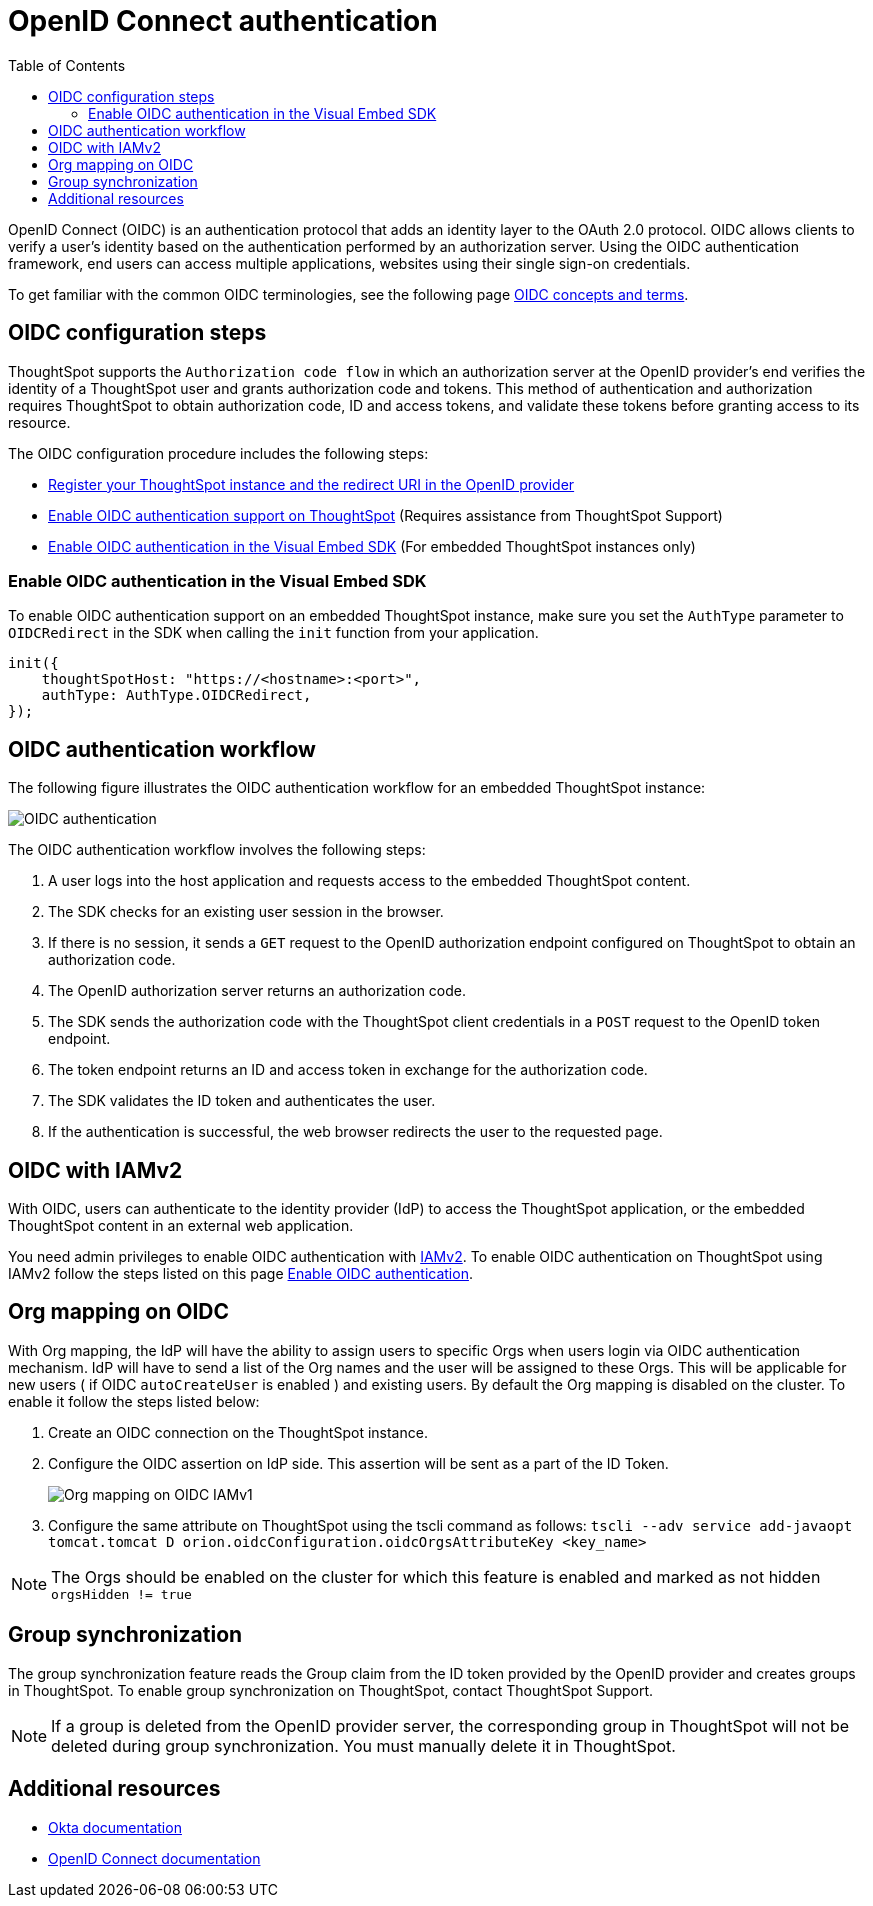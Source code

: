 = OpenID Connect authentication 
:toc: true
:toclevels: 2

:page-title: SSO authentication with OpenID Connect
:page-pageid: oidc-auth
:page-description: You can configure support for OpenID Connect authentication framework for embedded ThoughtSpot instances.

OpenID Connect (OIDC) is an authentication protocol that adds an identity layer to the OAuth 2.0 protocol. OIDC allows clients to verify a user’s identity based on the authentication performed by an authorization server. Using the OIDC authentication framework, end users can access multiple applications, websites using their single sign-on credentials.

To get familiar with the common OIDC terminologies, see the following page link:https://docs.thoughtspot.com/cloud/latest/oidc-configure[OIDC concepts and terms, window=_blank].


== OIDC configuration steps

ThoughtSpot supports the `Authorization code flow` in which an authorization server at the OpenID provider's end verifies the identity of a ThoughtSpot user and grants authorization code and tokens. This method of authentication and authorization requires ThoughtSpot to obtain authorization code, ID and access tokens, and validate these  tokens before granting access to its resource.  

The OIDC configuration procedure includes the following steps: 

* link:https://docs.thoughtspot.com/cloud/latest/oidc-configure#clientRegistration[Register your ThoughtSpot instance and the redirect URI in the OpenID provider, window=_blank]
* link:https://docs.thoughtspot.com/cloud/latest/oidc-configure#configure-ts[Enable OIDC authentication support on ThoughtSpot, window=_blank] (Requires assistance from ThoughtSpot Support)
* xref:configure-oidc.adoc#embedConfig[Enable OIDC authentication in the Visual Embed SDK] (For embedded ThoughtSpot instances only)
 


////
[#clientRegistration]
==== Register ThoughtSpot and set the redirect URI

To register the ThoughtSpot as a client in the OpenID provider server:

. Log in to your OpenID provider.
. Register your ThoughtSpot instance as a relying party.
. Specify the redirect URI to which the OpenID authorization server must send the response.
+
For example:

+
----
https://{ThoughtSpot-Host}/callosum/v1/oidc/callback
----
+
. Define the client authentication method.
+
ThoughtSpot supports only the `client_secret_post` authentication method. It sends client credentials in the request body in its `POST` requests to the authorization and token endpoints.

After you register ThoughtSpot as a relying party and set the redirect URI, the OpenID provider provides the following information: 

* Client ID
+
The `client_id` string.

* Client secret
+
The `client_secret` string.

* Issuer 
+
The OpenID provider URL from which ThoughtSpot can discover the OpenID provider metadata, such as the authorization, token, user information, and public-keys endpoints, and supported scope and claims. 

* Redirect URI
+
The registered redirect URI to which the authorization response will be sent.

[#configureTS]
=== Enable OIDC authentication support on ThoughtSpot 

[NOTE]
====
You must contact ThoughtSpot Support to enable OIDC authentication support on ThoughtSpot. 
====

To configure ThoughtSpot for OpenID Connect authentication, the following attributes and metadata are required. 

* Client ID and client secret
+
The OpenID provider generates a `client_id` and `client_secret` after you successfully register ThoughtSpot as a relying party. The `client_id` and `client_secret` are required parameters in the `GET` and `POST` requests sent by ThoughtSpot to the authorization and token endpoints.

* Authorization, token, and user information endpoints
+
For the user authentication process, ThoughtSpot will require the URIs of the authorization, token, and user information endpoints. ThoughtSpot can retrieve this information dynamically from the issuer URL using the `/.well-known/openid-configuration` endpoint. You can obtain the issuer URL after registering ThoughtSpot as a client in the OpenID provider system.

+
----
https://<issuer-url>/.well-known/openid-configuration
----
* Supported scopes 
+
You can obtain the scope that your OpenID provider supports from the OpenID provider metadata.

+
The following scopes are mandatory for OIDC configuration on ThoughtSpot. ThoughtSpot sends the `scope` attributes in the `GET` request to the OpenID authorization endpoint. 

** `openid`
+
All OpenID Connect requests must contain the `openid` scope value.

** `profile`
+
If the `profile` scope value is present, the ID token will include the user's default profile claims.

** `email`
+
If the `email` scope value is present, the ID token includes `email` and `email_verified` claims.

* Supported claims
+
Claims that your OpenID provider uses. During ID token validation, ThoughtSpot verifies the tokens for the following claims:
 
** `iss`
+
The issuer ID of the OpenID provider.

** `aud`
+
Audience or the intended recipient. This claim must contain the client ID issued for ThoughtSpot by the OpenID provider.

** `exp` 
+
The expiration time for validating the token.

+
To update the user profile on the ThoughtSpot cluster, the ID token claims must include the following properties:

* `preferred_username` 
+
Preferred username of the user. It maps to the `username` attribute in the user profile on ThoughtSpot. To include this claim in the ID token, the `scope` attribute must be set to `profile` in the authentication request sent to the authorization endpoint.

* `displayName`
+
The display name of the user. It maps to the `displayName` attribute in the user profile on ThoughtSpot. The default value is derived from the `name` claim.

* `email`
+
Email address of the user. It maps to the `mail` attribute in the user profile on ThoughtSpot. To include this claim in the ID token, the `scope` attribute must be set to `email` in the authentication request sent to the authorization endpoint. 

* `sub`
+
The unique ID issued for the user at the OpenID provider. Maps to `oktauserid` attribute on ThoughtSpot.
////



[#embedConfig]
=== Enable OIDC authentication in the Visual Embed SDK 

To enable OIDC authentication support on an embedded ThoughtSpot instance, make sure you set the `AuthType` parameter to `OIDCRedirect` in the SDK when calling the `init` function from your application.

[source,JavaScript]
----
init({
    thoughtSpotHost: "https://<hostname>:<port>",
    authType: AuthType.OIDCRedirect,
});
----

== OIDC authentication workflow

The following figure illustrates the OIDC authentication workflow for an embedded ThoughtSpot instance:

image::./images/oidc-auth-flow.png[OIDC authentication]

The OIDC authentication workflow involves the following steps:

. A user logs into the host application and requests access to the embedded ThoughtSpot content.
. The SDK checks for an existing user session in the browser.
. If there is no session, it sends a `GET` request to the OpenID authorization endpoint configured on ThoughtSpot to obtain an authorization code.
. The OpenID authorization server returns an authorization code.
. The SDK sends the authorization code with the ThoughtSpot client credentials in a `POST` request to the OpenID token endpoint.
. The token endpoint returns an ID and access token in exchange for the authorization code.
. The SDK validates the ID token and authenticates the user.
. If the authentication is successful, the web browser redirects the user to the requested page.

== OIDC with IAMv2
With OIDC, users can authenticate to the identity provider (IdP) to access the ThoughtSpot application, or the embedded ThoughtSpot content in an external web application.

You need admin privileges to enable OIDC authentication with link:https://docs.thoughtspot.com/cloud/latest/okta-iam["IAMv2", window=_blank].
To enable OIDC authentication on ThoughtSpot using IAMv2     follow the steps listed on this page
link:https://docs.thoughtspot.com/cloud/9.10.0.cl/oidc-iamv2#_enable_oidc_authentication["Enable OIDC authentication" option, window=_blank].

[#orgMapping]
== Org mapping on OIDC
With Org mapping, the IdP will have the ability to assign users to specific Orgs when users login via OIDC authentication mechanism. IdP will have to send a list of the Org names and the user will be assigned to these Orgs.
This will be applicable for new users ( if OIDC `autoCreateUser` is enabled ) and existing users. By default the Org mapping is disabled on the cluster. To enable it follow the steps listed below:

. Create an OIDC connection on the ThoughtSpot instance.
. Configure the OIDC assertion on IdP side. This assertion will be sent as a part of the ID Token.

+
[.bordered]
image::./images/OIDC_IAMv1.png[Org mapping on OIDC IAMv1]


. Configure the same attribute on ThoughtSpot using the tscli command as follows:
`tscli --adv service add-javaopt tomcat.tomcat D orion.oidcConfiguration.oidcOrgsAttributeKey <key_name>`

[NOTE]
====
The Orgs should be enabled on the cluster for which this feature is enabled and marked as not hidden `orgsHidden != true`
====

== Group synchronization
The group synchronization feature reads the Group claim from the ID token provided by the OpenID provider and creates groups in ThoughtSpot. To enable group synchronization on ThoughtSpot, contact ThoughtSpot Support.

[NOTE]
====
If a group is deleted from the OpenID provider server, the corresponding group in ThoughtSpot will not be deleted during group synchronization. You must manually delete it in ThoughtSpot.
====

== Additional resources

* link:https://developer.okta.com/docs/concepts/oauth-openid/[Okta documentation]
* link:https://openid.net/connect/faq/[OpenID Connect documentation]

